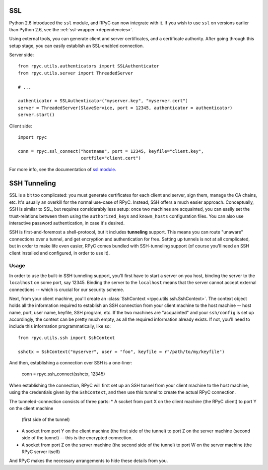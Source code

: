 .. _ssl:

SSL
===
Python 2.6 introduced the ``ssl`` module, and RPyC can now integrate with it. 
If you wish to use ``ssl`` on versions earlier than Python 2.6, see the 
:ref:`ssl-wrapper <dependencies>`.

Using external tools, you can generate client and server certificates, and a certificate 
authority. After going through this setup stage, you can easily establish an SSL-enabled
connection.

Server side::

    from rpyc.utils.authenticators import SSLAuthenticator
    from rpyc.utils.server import ThreadedServer
    
    # ...

    authenticator = SSLAuthenticator("myserver.key", "myserver.cert")
    server = ThreadedServer(SlaveService, port = 12345, authenticator = authenticator)
    server.start()

Client side::

    import rpyc
    
    conn = rpyc.ssl_connect("hostname", port = 12345, keyfile="client.key", 
                            certfile="client.cert")

For more info, see the documentation of `ssl module <http://docs.python.org/library/ssl.html>`_.


.. _ssh-tunneling:

SSH Tunneling
=============
SSL is a bit too complicated: you must generate certificates for each client and server, 
sign them, manage the CA chains, etc. It's usually an overkill for the normal use-case of RPyC. 
Instead, SSH offers a much easier approach. Conceptually, SSH is similar to SSL, but requires 
considerably less setup: once two machines are acquainted, you can easily set the trust-relations
between them using the ``authorized_keys`` and ``known_hosts`` configuration files. You can
also use interactive password authentication, in case it's desired.

SSH is first-and-foremost a shell-protocol, but it includes **tunneling** support. This means 
you can route "unaware" connections over a tunnel, and get encryption and authentication for
free. Setting up tunnels is not at all complicated, but in order to make life even easier, 
RPyC comes bundled with SSH-tunneling support (of course you'll need an SSH client installed 
and configured, in order to use it).

Usage
-----
In order to use the built-in SSH tunneling support, you'll first have to start a server on you
host, binding the server to the ``localhost`` on some port, say 12345. Binding the server to
the ``localhost`` means that the server cannot accept external connections -- which is crucial
for our security scheme.

Next, from your client machine, you'll create an :class:`SshContext <rpyc.utils.ssh.SshContext>`.
The context object holds all the information required to establish an SSH connection from your
client machine to the host machine -- host name, port, user name, keyfile, SSH program, etc.
If the two machines are "acquainted" and your ``ssh/config`` is set up accordingly, the context
can be pretty much empty, as all the required information already exists. If not, you'll need
to include this information programmatically, like so::

    from rpyc.utils.ssh import SshContext
    
    sshctx = SshContext("myserver", user = "foo", keyfile = r"/path/to/my/keyfile")

And then, establishing a connection over SSH is a one-liner: 

    conn = rpyc.ssh_connect(sshctx, 12345)

When establishing the connection, RPyC will first set up an SSH tunnel from your client 
machine to the host machine, using the credentials given by the ``SshContext``, and then use
this tunnel to create the actual RPyC connection. 

The tunneled-connection consists of three parts:
* A socket from port X on the client machine (the RPyC client) to port Y on the client machine
  (first side of the tunnel)

* A socket from port Y on the client machine (the first side of the tunnel) to port Z on the 
  server machine (second side of the tunnel) -- this is the encrypted connection.

* A socket from port Z on the server machine (the second side of the tunnel) to port W on the 
  server machine (the RPyC server itself)

And RPyC makes the necessary arrangements to hide these details from you.



